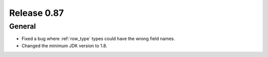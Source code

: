 ============
Release 0.87
============

General
-------

* Fixed a bug where :ref:`row_type` types could have the wrong field names.
* Changed the minimum JDK version to 1.8.
